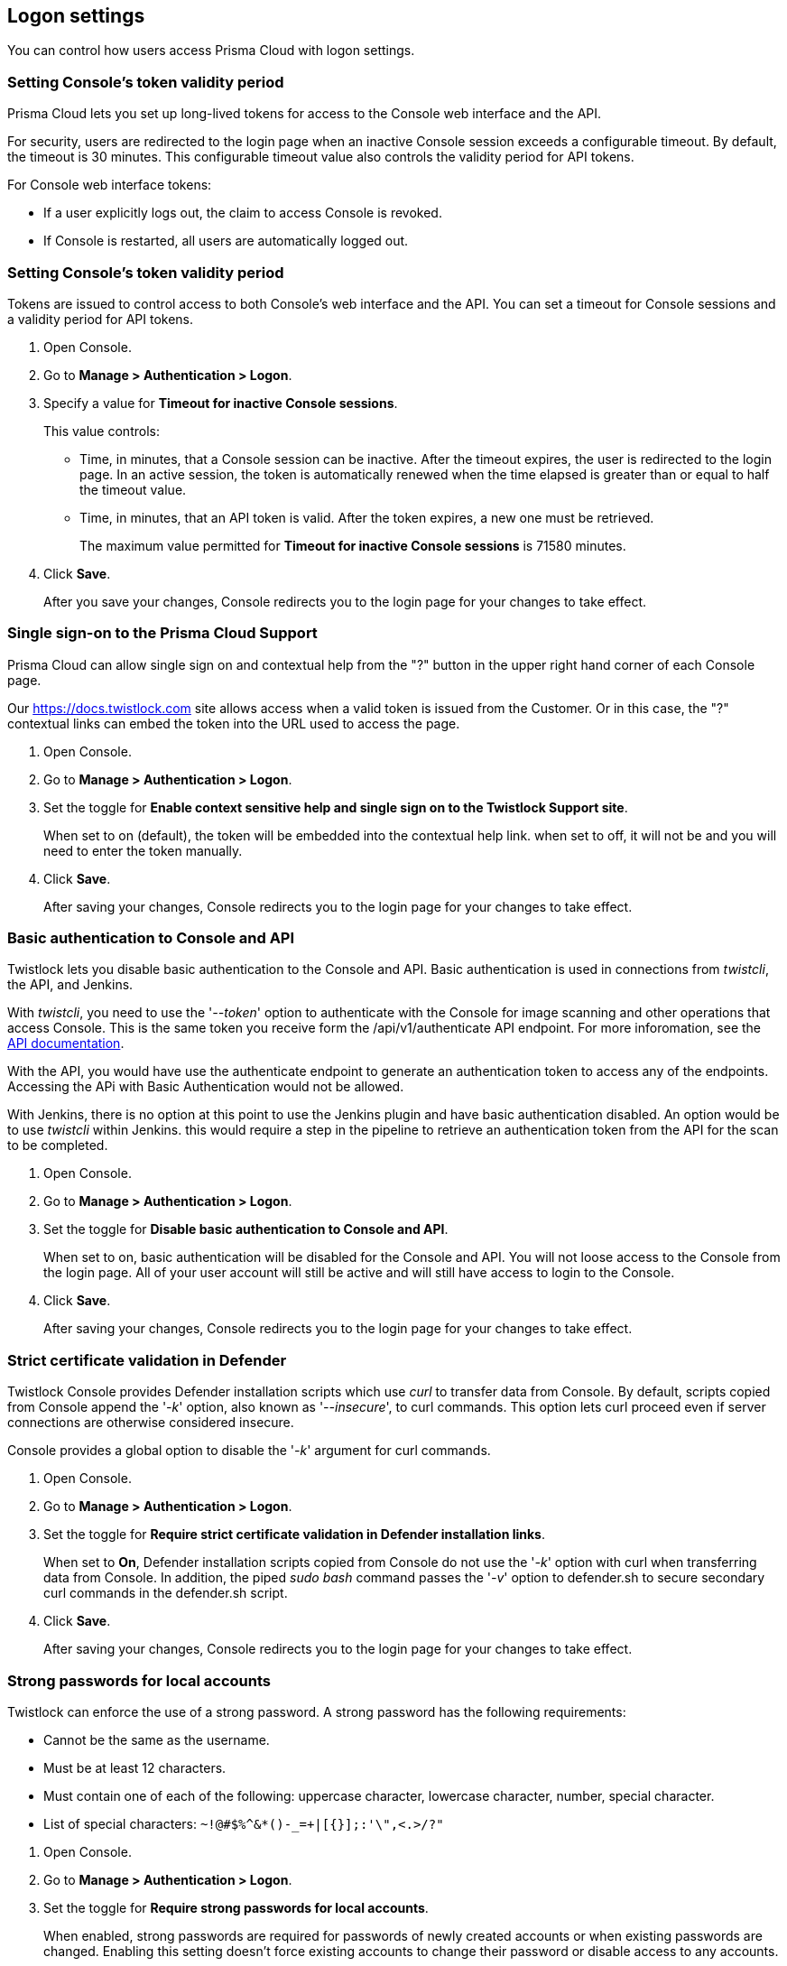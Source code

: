 == Logon settings

You can control how users access Prisma Cloud with logon settings.


=== Setting Console's token validity period

Prisma Cloud lets you set up long-lived tokens for access to the Console web interface and the API.

For security, users are redirected to the login page when an inactive Console session exceeds a configurable timeout.
By default, the timeout is 30 minutes.
This configurable timeout value also controls the validity period for API tokens.

// Invalidate token when user logs out of Console
//   https://github.com/twistlock/twistlock/issues/3814
// Auto calculate API token renewal period
//   https://github.com/twistlock/twistlock/issues/4807
// Users logged-off after a few seconds after changing the "API token renewal period (in minutes)"
//   https://github.com/twistlock/twistlock/issues/4494

For Console web interface tokens:

* If a user explicitly logs out, the claim to access Console is revoked.
* If Console is restarted, all users are automatically logged out.


[.task]
=== Setting Console's token validity period

Tokens are issued to control access to both Console's web interface and the API.
You can set a timeout for Console sessions and a validity period for API tokens.

[.procedure]
. Open Console.

. Go to *Manage > Authentication > Logon*.

. Specify a value for *Timeout for inactive Console sessions*.
+
This value controls:
+
* Time, in minutes, that a Console session can be inactive.
After the timeout expires, the user is redirected to the login page.
In an active session, the token is automatically renewed when the time elapsed is greater than or equal to half the timeout value.
* Time, in minutes, that an API token is valid.
After the token expires, a new one must be retrieved.
+
The maximum value permitted for *Timeout for inactive Console sessions* is 71580 minutes.

. Click *Save*.
+
After you save your changes, Console redirects you to the login page for your changes to take effect.


[.task]
=== Single sign-on to the Prisma Cloud Support 

Prisma Cloud can allow single sign on and contextual help from the "?" button in the upper right hand corner of each Console page.

Our https://docs.twistlock.com site allows access when a valid token is issued from the Customer.
Or in this case, the "?" contextual links can embed the token into the URL used to access the page.  

[.procedure]
. Open Console.

. Go to *Manage > Authentication > Logon*.

. Set the toggle for *Enable context sensitive help and single sign on to the Twistlock Support site*.
+
When set to on (default), the token will be embedded into the contextual help link. when set to off, it will not be and you will need to enter the token manually. 

. Click *Save*.
+
After saving your changes, Console redirects you to the login page for your changes to take effect.


[.task]
=== Basic authentication to Console and API

Twistlock lets you disable basic authentication to the Console and API.  Basic authentication is used in connections from _twistcli_, the API, and Jenkins.

With _twistcli_, you need to use the '_--token_' option to authenticate with the Console for image scanning and other operations that access Console.
This is the same token you receive form the /api/v1/authenticate API endpoint.
For more inforomation, see the https://prisma.pan.dev[API documentation].

With the API, you would have use the authenticate endpoint to generate an authentication token to access any of the endpoints.  Accessing the APi with Basic Authentication would not be allowed.

With Jenkins, there is no option at this point to use the Jenkins plugin and have basic authentication disabled.  An option would be to use _twistcli_ within Jenkins.  this would require a step in the pipeline to retrieve an authentication token from  the API for the scan to be completed.

[.procedure]
. Open Console.

. Go to *Manage > Authentication > Logon*.

. Set the toggle for *Disable basic authentication to Console and API*.
+
When set to on, basic authentication will be disabled for the Console and API.  You will not loose access to the Console from the login page.  All of your user account will still be active and will still have access to login to the Console.

. Click *Save*.
+
After saving your changes, Console redirects you to the login page for your changes to take effect.


[.task]
=== Strict certificate validation in Defender

Twistlock Console provides Defender installation scripts which use _curl_ to transfer data from Console.
By default, scripts copied from Console append the '_-k_' option, also known as '_--insecure_', to curl commands.
This option lets curl proceed even if server connections are otherwise considered insecure.

Console provides a global option to disable the '_-k_' argument for curl commands.

[.procedure]
. Open Console.

. Go to *Manage > Authentication > Logon*.

. Set the toggle for *Require strict certificate validation in Defender installation links*.
+
When set to *On*, Defender installation scripts copied from Console do not use the '_-k_' option with curl when transferring data from Console.
In addition, the piped _sudo bash_ command passes the '_-v_' option to defender.sh to secure secondary curl commands in the defender.sh script.

. Click *Save*.
+
After saving your changes, Console redirects you to the login page for your changes to take effect.


[.task]
=== Strong passwords for local accounts

Twistlock can enforce the use of a strong password.
A strong password has the following requirements:

* Cannot be the same as the username.
* Must be at least 12 characters.
* Must contain one of each of the following: uppercase character, lowercase character, number, special character.
* List of special characters: `~!@#$%^&*()-_=+|[{}];:'\",<.>/?"`

[.procedure]
. Open Console.

. Go to *Manage > Authentication > Logon*.

. Set the toggle for *Require strong passwords for local accounts*.
+
When enabled, strong passwords are required for passwords of newly created accounts or when existing passwords are changed.
Enabling this setting doesn't force existing accounts to change their password or disable access to any accounts.

. Click *Save*.
+
After saving your changes, Console redirects you to the login page for your changes to take effect.
